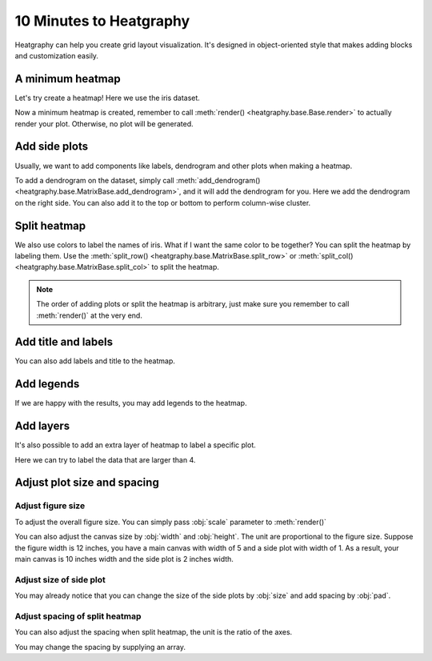 10 Minutes to Heatgraphy
=========================

Heatgraphy can help you create grid layout visualization.
It's designed in object-oriented style that makes adding blocks
and customization easily.

A minimum heatmap
-----------------

Let's try create a heatmap! Here we use the iris dataset.

.. plot::
    :context: close-figs

    >>> # load the dataset
    >>> from sklearn.datasets import load_iris
    >>> iris = load_iris()

    >>> import heatgraphy as hg
    >>> h = hg.Heatmap(iris.data)
    >>> h.render()


Now a minimum heatmap is created, remember to call :meth:`render() <heatgraphy.base.Base.render>` to actually render your
plot. Otherwise, no plot will be generated.

Add side plots
--------------

Usually, we want to add components like labels, dendrogram and other plots when making a heatmap.

.. code-block:: python
    :emphasize-lines: 3,4

    >>> from heatgraphy.plotter import Colors
    >>> h = hg.Heatmap(iris.data)
    >>> h.add_dendrogram("right")
    >>> h.add_left(Colors(iris.target), size=.2, pad=.1)
    >>> h.render()


.. plot::
    :context: close-figs
    :include-source: False

    >>> from heatgraphy.plotter import Colors
    >>> h = hg.Heatmap(iris.data)
    >>> h.add_dendrogram("right")
    >>> h.add_left(Colors(iris.target), size=.2, pad=.1)
    >>> h.render()


To add a dendrogram on the dataset, simply call
:meth:`add_dendrogram() <heatgraphy.base.MatrixBase.add_dendrogram>`, and it
will add the dendrogram for you. Here we add the dendrogram on the right side.
You can also add it to the top or bottom to perform column-wise cluster.

Split heatmap
-------------

We also use colors to label the names of iris. What if I want the same color to be together? You can
split the heatmap by labeling them. Use the :meth:`split_row() <heatgraphy.base.MatrixBase.split_row>`
or :meth:`split_col() <heatgraphy.base.MatrixBase.split_col>` to split the heatmap.

.. code-block:: python
    :emphasize-lines: 4

    >>> h = hg.Heatmap(iris.data)
    >>> h.add_dendrogram("right")
    >>> h.add_left(Colors(iris.target), size=.2, pad=.1)
    >>> h.split_row(labels=iris.target)
    >>> h.render()

.. plot::
    :context: close-figs
    :include-source: False

    >>> h = hg.Heatmap(iris.data)
    >>> h.add_dendrogram("right")
    >>> h.add_left(Colors(iris.target), size=.2, pad=.1)
    >>> h.split_row(labels=iris.target)
    >>> h.render()

.. note::

    The order of adding plots or split the heatmap is arbitrary,
    just make sure you remember to call :meth:`render()` at the very end.


Add title and labels
--------------------

You can also add labels and title to the heatmap.

.. code-block:: python
    :emphasize-lines: 6,7

    >>> from heatgraphy.plotter import Labels
    >>> h = hg.Heatmap(iris.data)
    >>> h.add_dendrogram("right")
    >>> h.add_left(Colors(iris.target), size=.2, pad=.1)
    >>> h.split_row(labels=iris.target)
    >>> h.add_bottom(Labels(iris.feature_names, rotation=0, fontsize=6), pad=.1)
    >>> h.add_title("Iris Dataset")
    >>> h.render()

.. plot::
    :context: close-figs
    :include-source: False

    >>> from heatgraphy.plotter import Labels
    >>> h = hg.Heatmap(iris.data)
    >>> h.add_dendrogram("right")
    >>> h.add_left(Colors(iris.target), size=.2, pad=.1)
    >>> h.split_row(labels=iris.target)
    >>> h.add_bottom(Labels(iris.feature_names, rotation=0, fontsize=6), pad=.1)
    >>> h.add_title("Iris Dataset")
    >>> h.render()


Add legends
-----------

If we are happy with the results, you may add legends to the heatmap.

.. code-block:: python
    :emphasize-lines: 8

    >>> names = [iris.target_names[i] for i in iris.target]
    >>> h = hg.Heatmap(iris.data)
    >>> h.add_dendrogram("right")
    >>> h.add_left(Colors(names, label="Names"), size=.2, pad=.1)
    >>> h.add_bottom(Labels(iris.feature_names, rotation=0, fontsize=6), pad=.1)
    >>> h.split_row(labels=iris.target)
    >>> h.add_title("Iris Dataset")
    >>> h.add_legends()
    >>> h.render()

.. plot::
    :context: close-figs
    :include-source: False

    >>> names = [iris.target_names[i] for i in iris.target]
    >>> h = hg.Heatmap(iris.data)
    >>> h.add_dendrogram("right")
    >>> h.add_left(Colors(names, label="Names"), size=.2, pad=.1)
    >>> h.split_row(labels=iris.target)
    >>> h.add_bottom(Labels(iris.feature_names, rotation=0, fontsize=6), pad=.1)
    >>> h.add_title("Iris Dataset")
    >>> h.add_legends()
    >>> h.render()

Add layers
----------

It's also possible to add an extra layer of heatmap to label a specific plot.

Here we can try to label the data that are larger than 4.

.. code-block:: python
    :emphasize-lines: 8

    >>> ix = np.random.choice(np.arange(len(iris.data)), 10, replace=False)
    >>> h = hg.Heatmap(iris.data[ix])
    >>> h.add_dendrogram("right")
    >>> h.add_left(Colors(np.array(names)[ix], label="Names"), size=.2, pad=.1)
    >>> h.split_row(labels=iris.target[ix])
    >>> h.add_bottom(Labels(iris.feature_names, rotation=0, fontsize=6), pad=.1)
    >>> h.add_title("Iris Dataset")
    >>> h.add_layer(hg.plotter.MarkerMesh(iris.data[ix] > 4, label="Larger than 4"))
    >>> h.add_legends()
    >>> h.render()

.. plot::
    :context: close-figs
    :include-source: False

    >>> ix = np.random.choice(np.arange(len(iris.data)), 10, replace=False)
    >>> h = hg.Heatmap(iris.data[ix])
    >>> h.add_dendrogram("right")
    >>> h.add_left(Colors(np.array(names)[ix], label="Names"), size=.2, pad=.1)
    >>> h.split_row(labels=iris.target[ix])
    >>> h.add_bottom(Labels(iris.feature_names, rotation=0, fontsize=6), pad=.1)
    >>> h.add_title("Iris Dataset")
    >>> h.add_layer(hg.plotter.MarkerMesh(iris.data[ix] > 4, label="Larger than 4"))
    >>> h.add_legends()
    >>> h.render()


Adjust plot size and spacing
-----------------------------

Adjust figure size
##################

To adjust the overall figure size. You can simply pass :obj:`scale` parameter to :meth:`render()`

.. plot::
    :context: close-figs

    >>> data = np.random.rand(10, 10)
    >>> h = hg.Heatmap(data)
    >>> h.render()


.. plot::
    :context: close-figs

    >>> h = hg.Heatmap(data)
    >>> h.render(scale=0.1)

You can also adjust the canvas size by :obj:`width` and :obj:`height`.
The unit are proportional to the figure size. Suppose the figure width is 12 inches,
you have a main canvas with width of 5 and a side plot with width of 1. As a result,
your main canvas is 10 inches width and the side plot is 2 inches width.

.. plot::
    :context: close-figs

    >>> h = hg.Heatmap(data, width=10, height=5)
    >>> h.render()

Adjust size of side plot
########################

You may already notice that you can change
the size of the side plots by :obj:`size` and add spacing by :obj:`pad`.


.. plot::
    :context: close-figs

    >>> from heatgraphy.plotter import Colors
    >>> h = hg.Heatmap(iris.data)
    >>> h.add_left(Colors(iris.target), size=.2, pad=.1)
    >>> h.render()


.. plot::
    :context: close-figs

    >>> from heatgraphy.plotter import Colors
    >>> h = hg.Heatmap(iris.data)
    >>> h.add_left(Colors(iris.target), size=.5, pad=.2)
    >>> h.render()


Adjust spacing of split heatmap
###############################

You can also adjust the spacing when split heatmap, the unit is the ratio of the axes.

.. plot::
    :context: close-figs

    >>> h = hg.Heatmap(iris.data)
    >>> h.add_dendrogram("right")
    >>> h.split_row(labels=iris.target)
    >>> h.render()


.. plot::
    :context: close-figs

    >>> h = hg.Heatmap(iris.data)
    >>> h.add_dendrogram("right")
    >>> h.split_row(labels=iris.target, spacing=.01)
    >>> h.render()


You may change the spacing by supplying an array.


.. plot::
    :context: close-figs

    >>> h = hg.Heatmap(iris.data)
    >>> h.add_dendrogram("right")
    >>> h.split_row(labels=iris.target, spacing=[.02, .04])
    >>> h.render()